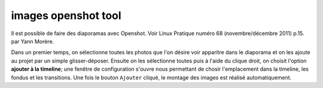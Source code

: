 ﻿


.. index::
   pair: Images ; Openshot

.. _images_openshot:

====================
images openshot tool
====================

.. seealso:: 

   - :ref:`video_openshot_editor`

Il est possible de faire des diaporamas avec Openshot.
Voir Linux Pratique numéro 68 (novembre/décembre 2011) p.15. par Yann Morère.


Dans un premier temps, on sélectionne toutes les photos que l'on désire voir
apparitre dans le diaporama et on les ajoute au projet par un simple 
glisser-déposer.
Ensuite on les sélectionne toutes puis à l'aide du clique droit, on choisit
l'option **ajouter à la timeline**; une fenêtre de configuration s'ouvre nous 
permettant de chosir l'emplacement dans la timeline, les fondus et les 
transitions. Une fois le bouton ``Ajouter`` cliqué, le montage des images est 
réalisé automatiquement.


